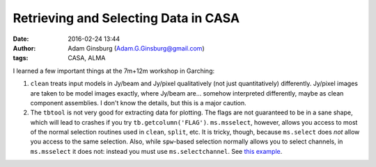 Retrieving and Selecting Data in CASA
#####################################
:date: 2016-02-24 13:44
:author: Adam Ginsburg (Adam.G.Ginsburg@gmail.com)
:tags: CASA, ALMA


I learned a few important things at the 7m+12m workshop in Garching:

1. ``clean`` treats input models in Jy/beam and Jy/pixel qualitatively (not
   just quantitatively) differently.  Jy/pixel images are taken to be model
   images exactly, where Jy/beam are... somehow interpreted differently, maybe
   as clean component assemblies.  I don't know the details, but this is a
   major caution.

2. The ``tbtool`` is not very good for extracting data for plotting.  The flags
   are not guaranteed to be in a sane shape, which will lead to crashes if you
   try ``tb.getcolumn('FLAG')``.  ``ms.msselect``, however, allows you access
   to most of the normal selection routines used in ``clean``, ``split``, etc.
   It is tricky, though, because ``ms.select`` does *not* allow you access to 
   the same selection.  Also, while ``spw``-based selection normally allows you
   to select channels, in ``ms.msselect`` it does not: instead you must use
   ``ms.selectchannel``.  See `this example
   <https://github.com/radio-astro-tools/sandbox/blob/master/casa_7m12m_tools/weight_density_uv_plot.py>`__.
